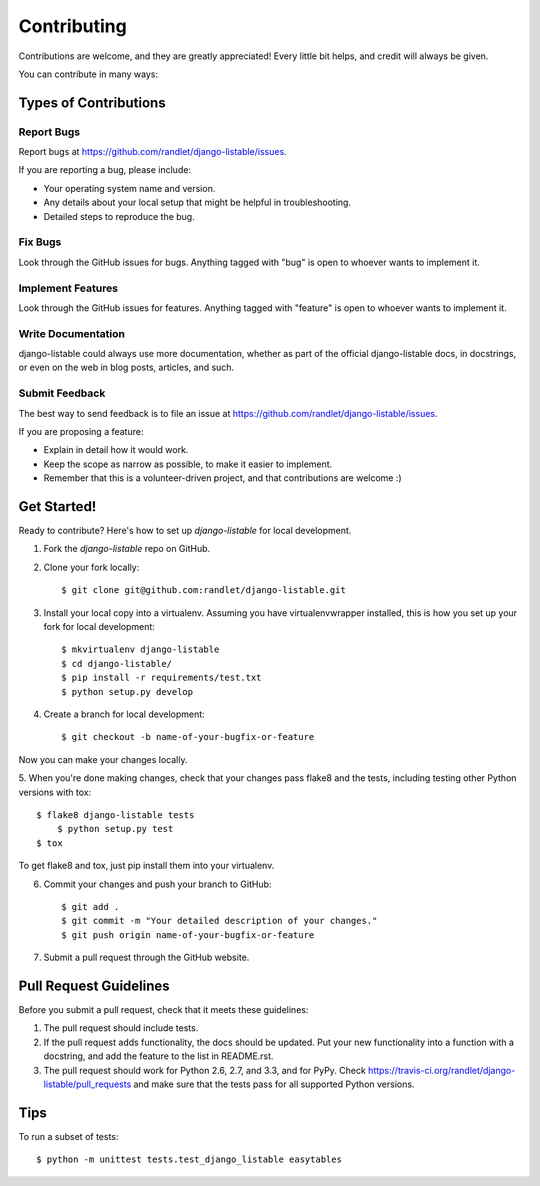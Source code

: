 ============
Contributing
============

Contributions are welcome, and they are greatly appreciated! Every
little bit helps, and credit will always be given.

You can contribute in many ways:

Types of Contributions
----------------------

Report Bugs
~~~~~~~~~~~

Report bugs at https://github.com/randlet/django-listable/issues.

If you are reporting a bug, please include:

* Your operating system name and version.
* Any details about your local setup that might be helpful in troubleshooting.
* Detailed steps to reproduce the bug.

Fix Bugs
~~~~~~~~

Look through the GitHub issues for bugs. Anything tagged with "bug"
is open to whoever wants to implement it.

Implement Features
~~~~~~~~~~~~~~~~~~

Look through the GitHub issues for features. Anything tagged with "feature"
is open to whoever wants to implement it.

Write Documentation
~~~~~~~~~~~~~~~~~~~

django-listable could always use more documentation, whether as part of the
official django-listable docs, in docstrings, or even on the web in blog posts,
articles, and such.

Submit Feedback
~~~~~~~~~~~~~~~

The best way to send feedback is to file an issue at https://github.com/randlet/django-listable/issues.

If you are proposing a feature:

* Explain in detail how it would work.
* Keep the scope as narrow as possible, to make it easier to implement.
* Remember that this is a volunteer-driven project, and that contributions
  are welcome :)

Get Started!
------------

Ready to contribute? Here's how to set up `django-listable` for local development.

1. Fork the `django-listable` repo on GitHub.
2. Clone your fork locally::

    $ git clone git@github.com:randlet/django-listable.git

3. Install your local copy into a virtualenv. Assuming you have virtualenvwrapper installed, this is how you set up your fork for local development::

    $ mkvirtualenv django-listable
    $ cd django-listable/
    $ pip install -r requirements/test.txt
    $ python setup.py develop

4. Create a branch for local development::

    $ git checkout -b name-of-your-bugfix-or-feature

Now you can make your changes locally.

5. When you're done making changes, check that your changes pass flake8 and the
tests, including testing other Python versions with tox::

    $ flake8 django-listable tests
	$ python setup.py test
    $ tox

To get flake8 and tox, just pip install them into your virtualenv.

6. Commit your changes and push your branch to GitHub::

    $ git add .
    $ git commit -m "Your detailed description of your changes."
    $ git push origin name-of-your-bugfix-or-feature

7. Submit a pull request through the GitHub website.

Pull Request Guidelines
-----------------------

Before you submit a pull request, check that it meets these guidelines:

1. The pull request should include tests.
2. If the pull request adds functionality, the docs should be updated. Put
   your new functionality into a function with a docstring, and add the
   feature to the list in README.rst.
3. The pull request should work for Python 2.6, 2.7, and 3.3, and for PyPy. Check
   https://travis-ci.org/randlet/django-listable/pull_requests
   and make sure that the tests pass for all supported Python versions.

Tips
----

To run a subset of tests::

	$ python -m unittest tests.test_django_listable easytables

